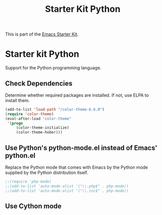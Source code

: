 #+TITLE: Starter Kit Python
#+OPTIONS: toc:nil num:nil ^:nil

This is part of the [[file:starter-kit.org][Emacs Starter Kit]].

* Starter kit Python

Support for the Python programming language.

** Check Dependencies

Determine whether required packages are installed. If not, use ELPA to
install them.
#+begin_src emacs-lisp
   (add-to-list 'load-path "/color-theme-6.6.0")
   (require 'color-theme)
   (eval-after-load "color-theme"
    '(progn
        (color-theme-initialize)
        (color-theme-hober)))
#+end_src

** Use Python's python-mode.el instead of Emacs' python.el
   :PROPERTIES:
   :CUSTOM_ID: python
   :END:
Replace the Python mode that comes with Emacs by the Python mode
supplied by the Python distribution itself.
#+begin_src emacs-lisp
;;(require 'php-mode)
;;(add-to-list 'auto-mode-alist '("\\.php$" . php-mode))
;;(add-to-list 'auto-mode-alist '("\\.inc$" . php-mode))
#+end_src

** Use Cython mode
   :PROPERTIES:
   :CUSTOM_ID: cython
   :END:
#+begin_src emacs-lisp

#+end_src

   
